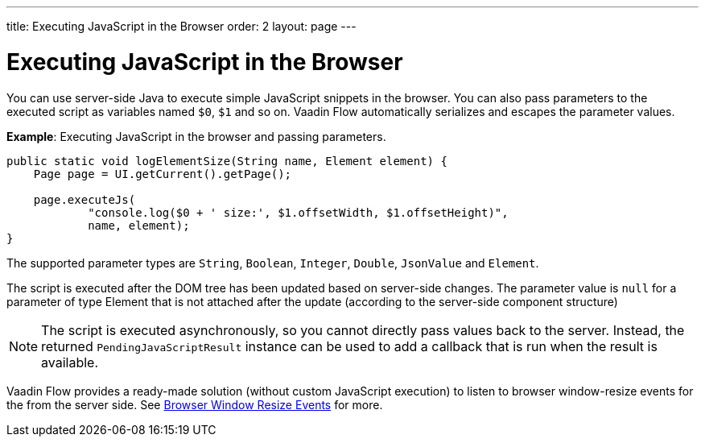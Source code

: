 ---
title: Executing JavaScript in the Browser
order: 2
layout: page
---

= Executing JavaScript in the Browser

You can use server-side Java to execute simple JavaScript snippets in the browser. You can also pass parameters to the executed script as variables named `$0`, `$1` and so on. Vaadin Flow automatically serializes and escapes the parameter values. 

*Example*: Executing JavaScript in the browser and passing parameters. 

[source,java]
----
public static void logElementSize(String name, Element element) {
    Page page = UI.getCurrent().getPage();

    page.executeJs(
            "console.log($0 + ' size:', $1.offsetWidth, $1.offsetHeight)",
            name, element);
}
----

The supported parameter types are `String`, `Boolean`, `Integer`, `Double`, `JsonValue` and `Element`.

The script is executed after the DOM tree has been updated based on server-side changes. The parameter value is `null` for a parameter of type Element that is not attached after the update (according to the server-side component structure)

[NOTE]
The script is executed asynchronously, so you cannot directly pass values back to the server.
Instead, the returned `PendingJavaScriptResult` instance can be used to add a callback that is run when the result is available. 

Vaadin Flow provides a ready-made solution (without custom JavaScript execution) to listen to browser window-resize events for the from the server side. See <<tutorial-flow-window-resize#,Browser Window Resize Events>> for more.
